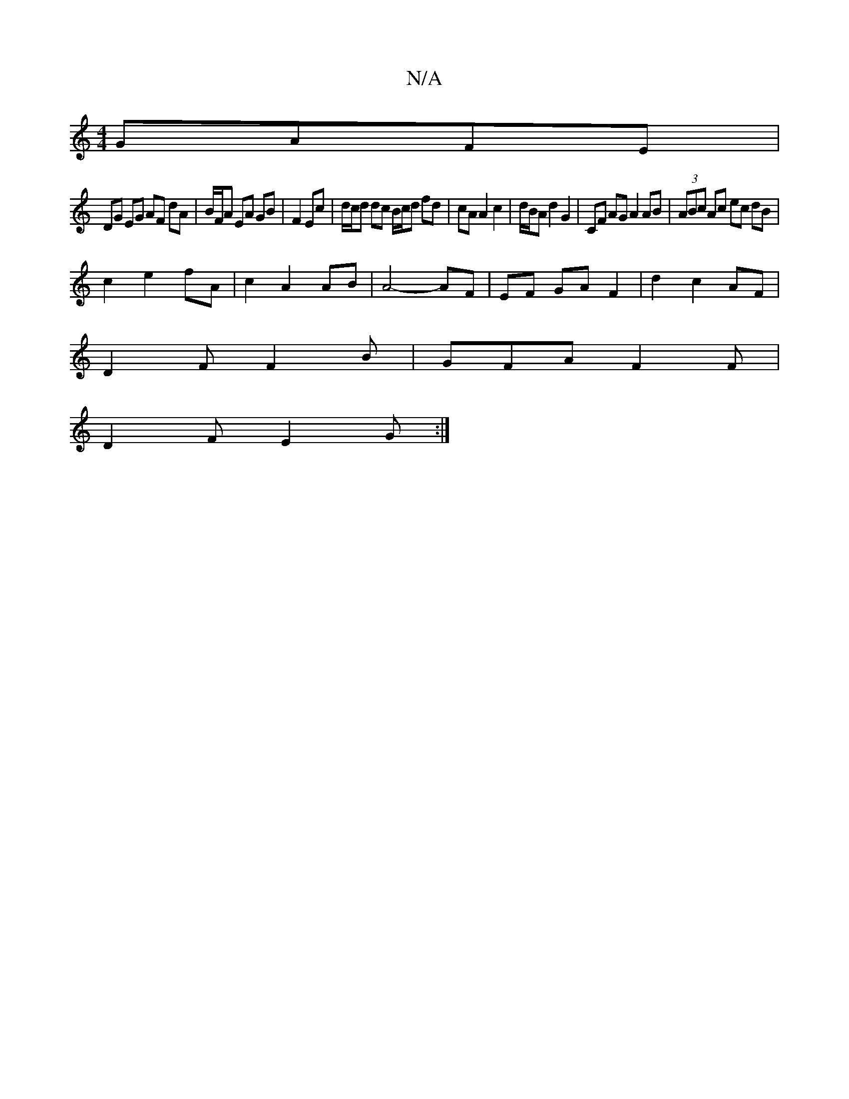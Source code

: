 X:1
T:N/A
M:4/4
R:N/A
K:Cmajor
 GAFE|
DG EG AF dA | B/F/A EA GB | F2 Ec | d/c/d dc B/c/d fd | cA A2 c2|d/B/A d2 G2 | CF AG A2 AB | (3ABc Ac ec dB |
c2 e2 fA | c2 A2 AB|A4- AF | EF GA F2 | d2 c2 AF | 
D2F F2B | GFA F2 F |
D2F E2G:|
